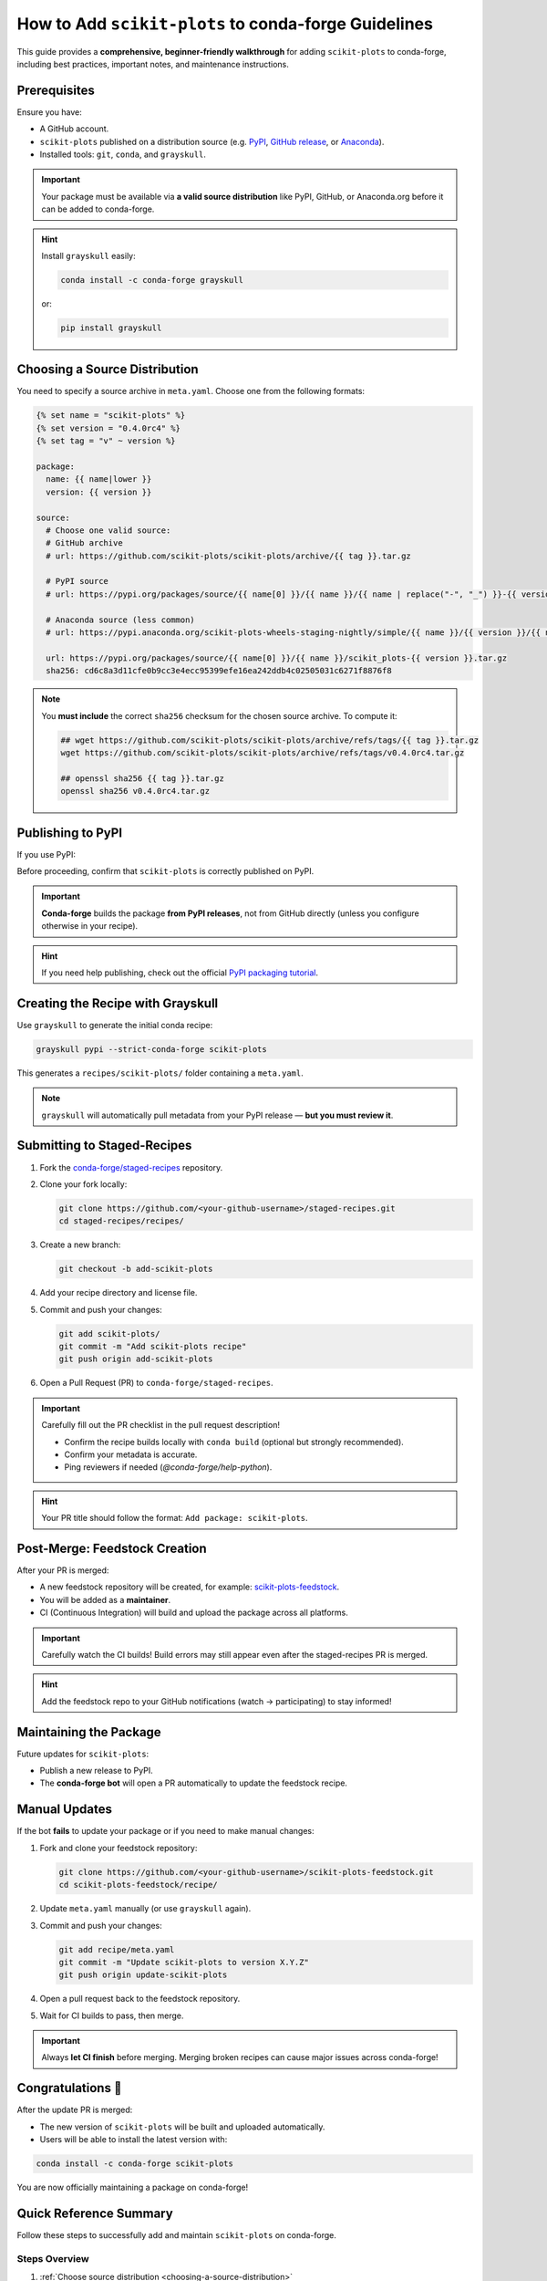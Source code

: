 ..
    .. contents::
       :local:
       :depth: 2

======================================================================
How to Add ``scikit-plots`` to conda-forge Guidelines
======================================================================

This guide provides a **comprehensive, beginner-friendly walkthrough** for adding ``scikit-plots`` to conda-forge, including best practices, important notes, and maintenance instructions.

Prerequisites
=============

Ensure you have:

- A GitHub account.
- ``scikit-plots`` published on a distribution source (e.g. `PyPI <https://pypi.org/project/scikit-plots/>`_, `GitHub release <https://github.com/>`_, or `Anaconda <https://anaconda.org/>`_).
- Installed tools: ``git``, ``conda``, and ``grayskull``.

.. important::
   Your package must be available via **a valid source distribution** like PyPI, GitHub, or Anaconda.org before it can be added to conda-forge.

.. hint::
   Install ``grayskull`` easily:

   .. code-block:: bash

      conda install -c conda-forge grayskull

   or:

   .. code-block:: bash

      pip install grayskull

.. _choosing-a-source-distribution:

Choosing a Source Distribution
==============================

You need to specify a source archive in ``meta.yaml``. Choose one from the following formats:

.. code-block:: jinja

   {% set name = "scikit-plots" %}
   {% set version = "0.4.0rc4" %}
   {% set tag = "v" ~ version %}

   package:
     name: {{ name|lower }}
     version: {{ version }}

   source:
     # Choose one valid source:
     # GitHub archive
     # url: https://github.com/scikit-plots/scikit-plots/archive/{{ tag }}.tar.gz

     # PyPI source
     # url: https://pypi.org/packages/source/{{ name[0] }}/{{ name }}/{{ name | replace("-", "_") }}-{{ version }}.tar.gz

     # Anaconda source (less common)
     # url: https://pypi.anaconda.org/scikit-plots-wheels-staging-nightly/simple/{{ name }}/{{ version }}/{{ name | replace("-", "_") }}-{{ version }}.tar.gz

     url: https://pypi.org/packages/source/{{ name[0] }}/{{ name }}/scikit_plots-{{ version }}.tar.gz
     sha256: cd6c8a3d11cfe0b9cc3e4ecc95399efe16ea242ddb4c02505031c6271f8876f8

.. note::
   You **must include** the correct ``sha256`` checksum for the chosen source archive.
   To compute it:

   .. code-block:: bash

      ## wget https://github.com/scikit-plots/scikit-plots/archive/refs/tags/{{ tag }}.tar.gz
      wget https://github.com/scikit-plots/scikit-plots/archive/refs/tags/v0.4.0rc4.tar.gz

      ## openssl sha256 {{ tag }}.tar.gz
      openssl sha256 v0.4.0rc4.tar.gz

.. _publishing-to-pypi:

Publishing to PyPI
==================

If you use PyPI:

Before proceeding, confirm that ``scikit-plots`` is correctly published on PyPI.

.. important::
   **Conda-forge** builds the package **from PyPI releases**, not from GitHub directly (unless you configure otherwise in your recipe).

.. hint::
   If you need help publishing, check out the official
   `PyPI packaging tutorial <https://packaging.python.org/en/latest/tutorials/packaging-projects/>`_.

.. _creating-the-recipe-with-grayskull:

Creating the Recipe with Grayskull
==================================

Use ``grayskull`` to generate the initial conda recipe:

.. code-block:: bash

   grayskull pypi --strict-conda-forge scikit-plots

This generates a ``recipes/scikit-plots/`` folder containing a ``meta.yaml``.

.. note::
   ``grayskull`` will automatically pull metadata from your PyPI release — **but you must review it**.

.. suggestion::
   After generation:
   - Check license information.
   - Verify dependencies (`requirements` section).
   - Correct any missing classifiers or Python version constraints.

.. _submitting-to-staged-recipes:

Submitting to Staged-Recipes
============================

1. Fork the `conda-forge/staged-recipes <https://github.com/conda-forge/staged-recipes>`_ repository.
2. Clone your fork locally:

   .. code-block:: bash

      git clone https://github.com/<your-github-username>/staged-recipes.git
      cd staged-recipes/recipes/

3. Create a new branch:

   .. code-block:: bash

      git checkout -b add-scikit-plots

4. Add your recipe directory and license file.

5. Commit and push your changes:

   .. code-block:: bash

      git add scikit-plots/
      git commit -m "Add scikit-plots recipe"
      git push origin add-scikit-plots

6. Open a Pull Request (PR) to ``conda-forge/staged-recipes``.

.. important::
   Carefully fill out the PR checklist in the pull request description!

   - Confirm the recipe builds locally with ``conda build`` (optional but strongly recommended).
   - Confirm your metadata is accurate.
   - Ping reviewers if needed (`@conda-forge/help-python`).

.. hint::
   Your PR title should follow the format: ``Add package: scikit-plots``.

.. _post-merge-feedstock-creation:

Post-Merge: Feedstock Creation
==============================

After your PR is merged:

- A new feedstock repository will be created, for example: `scikit-plots-feedstock <https://github.com/conda-forge/scikit-plots-feedstock>`_.
- You will be added as a **maintainer**.
- CI (Continuous Integration) will build and upload the package across all platforms.

.. important::
   Carefully watch the CI builds!
   Build errors may still appear even after the staged-recipes PR is merged.

.. hint::
   Add the feedstock repo to your GitHub notifications (watch → participating) to stay informed!

.. _maintaining-the-package:

Maintaining the Package
=======================

Future updates for ``scikit-plots``:

- Publish a new release to PyPI.
- The **conda-forge bot** will open a PR automatically to update the feedstock recipe.

.. suggestion::
   Regularly check your feedstock repository for pending bot PRs!

Manual Updates
==============

If the bot **fails** to update your package or if you need to make manual changes:

1. Fork and clone your feedstock repository:

   .. code-block:: bash

      git clone https://github.com/<your-github-username>/scikit-plots-feedstock.git
      cd scikit-plots-feedstock/recipe/

2. Update ``meta.yaml`` manually (or use ``grayskull`` again).

3. Commit and push your changes:

   .. code-block:: bash

      git add recipe/meta.yaml
      git commit -m "Update scikit-plots to version X.Y.Z"
      git push origin update-scikit-plots

4. Open a pull request back to the feedstock repository.

5. Wait for CI builds to pass, then merge.

.. important::
   Always **let CI finish** before merging. Merging broken recipes can cause major issues across conda-forge!

Congratulations 🎉
==================

After the update PR is merged:

- The new version of ``scikit-plots`` will be built and uploaded automatically.
- Users will be able to install the latest version with:

.. code-block:: bash

   conda install -c conda-forge scikit-plots

You are now officially maintaining a package on conda-forge!

Quick Reference Summary
=======================

Follow these steps to successfully add and maintain ``scikit-plots`` on conda-forge.

Steps Overview
--------------

1. :ref:`Choose source distribution <choosing-a-source-distribution>`
2. :ref:`Publish to PyPI (if needed) <publishing-to-pypi>`
3. :ref:`Generate recipe with grayskull <creating-the-recipe-with-grayskull>`
4. :ref:`Submit PR to staged-recipes <submitting-to-staged-recipes>`
5. :ref:`Wait for review & merge <post-merge-feedstock-creation>`
6. :ref:`Feedstock repository created <post-merge-feedstock-creation>`
7. :ref:`Maintain future updates (bot/manual) <maintaining-the-package>`

.. hint::
   You can click on any action to jump directly to the detailed explanation!
